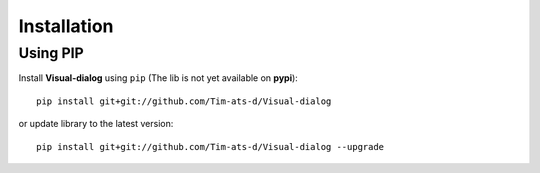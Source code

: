 Installation
============

Using PIP
---------

Install **Visual-dialog** using ``pip`` (The lib is not yet available on **pypi**)::

  pip install git+git://github.com/Tim-ats-d/Visual-dialog

or update library to the latest version::

  pip install git+git://github.com/Tim-ats-d/Visual-dialog --upgrade
